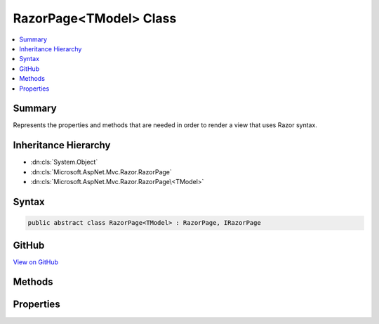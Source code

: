 

RazorPage<TModel> Class
=======================



.. contents:: 
   :local:



Summary
-------

Represents the properties and methods that are needed in order to render a view that uses Razor syntax.





Inheritance Hierarchy
---------------------


* :dn:cls:`System.Object`
* :dn:cls:`Microsoft.AspNet.Mvc.Razor.RazorPage`
* :dn:cls:`Microsoft.AspNet.Mvc.Razor.RazorPage\<TModel>`








Syntax
------

.. code-block:: csharp

   public abstract class RazorPage<TModel> : RazorPage, IRazorPage





GitHub
------

`View on GitHub <https://github.com/aspnet/apidocs/blob/master/aspnet/mvc/src/Microsoft.AspNet.Mvc.Razor/RazorPageOfT.cs>`_





.. dn:class:: Microsoft.AspNet.Mvc.Razor.RazorPage<TModel>

Methods
-------

.. dn:class:: Microsoft.AspNet.Mvc.Razor.RazorPage<TModel>
    :noindex:
    :hidden:

    
    .. dn:method:: Microsoft.AspNet.Mvc.Razor.RazorPage<TModel>.CreateModelExpression<TValue>(System.Linq.Expressions.Expression<System.Func<TModel, TValue>>)
    
        
    
        Returns a :any:`Microsoft.AspNet.Mvc.Rendering.ModelExpression` instance describing the given ``expression``.
    
        
        
        
        :param expression: An expression to be evaluated against the current model.
        
        :type expression: System.Linq.Expressions.Expression{System.Func{{TModel},{TValue}}}
        :rtype: Microsoft.AspNet.Mvc.Rendering.ModelExpression
        :return: A new <see cref="T:Microsoft.AspNet.Mvc.Rendering.ModelExpression" /> instance describing the given <paramref name="expression" />.
    
        
        .. code-block:: csharp
    
           public ModelExpression CreateModelExpression<TValue>(Expression<Func<TModel, TValue>> expression)
    

Properties
----------

.. dn:class:: Microsoft.AspNet.Mvc.Razor.RazorPage<TModel>
    :noindex:
    :hidden:

    
    .. dn:property:: Microsoft.AspNet.Mvc.Razor.RazorPage<TModel>.Model
    
        
    
        Gets the Model property of the :dn:prop:`Microsoft.AspNet.Mvc.Razor.RazorPage\`1.ViewData` property.
    
        
        :rtype: {TModel}
    
        
        .. code-block:: csharp
    
           public TModel Model { get; }
    
    .. dn:property:: Microsoft.AspNet.Mvc.Razor.RazorPage<TModel>.ViewData
    
        
    
        Gets or sets the dictionary for view data.
    
        
        :rtype: Microsoft.AspNet.Mvc.ViewFeatures.ViewDataDictionary{{TModel}}
    
        
        .. code-block:: csharp
    
           public ViewDataDictionary<TModel> ViewData { get; set; }
    

